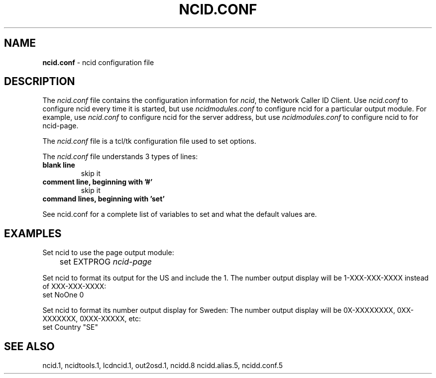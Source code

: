 .\" %W% %G%
.TH NCID.CONF 5
.SH NAME
.B ncid.conf
- ncid configuration file
.SH DESCRIPTION
The \fIncid.conf\fR file contains the configuration information for
\fIncid\fR, the Network Caller ID Client.  Use \fIncid.conf\fR to
configure ncid every time it is started, but use \fIncidmodules.conf\fR
to configure ncid for a particular output module.  For example, use
\fIncid.conf\fR to configure ncid for the server address, but use
\fIncidmodules.conf\fR to configure ncid to for ncid-page.
.PP
The \fIncid.conf\fR file is a tcl/tk configuration file used to set options.
.PP
The \fIncid.conf\fR file understands 3 types of lines:
.TP
.B blank line
skip it
.TP
.B comment line, beginning with '#'
skip it
.TP
.B command lines, beginning with 'set'
.PP
See ncid.conf for a complete list of variables to set and
what the default values are.
.SH EXAMPLES
Set ncid to use the page output module:
.RS 0
	set EXTPROG     \fIncid-page\fR
.RE
.PP
Set ncid to format its output for the US and include the 1.
The number output display will be 1-XXX-XXX-XXXX instead of XXX-XXX-XXXX:
.RS 0
    set NoOne       0
.RE
.PP
Set ncid to format its number output display for Sweden:
The number output display will be 0X-XXXXXXXX, 0XX-XXXXXXX, 0XXX-XXXXX, etc:
.RS 0
    set Country     "SE"
.RE
.SH SEE ALSO
ncid.1, ncidtools.1, lcdncid.1, out2osd.1, ncidd.8 ncidd.alias.5,
ncidd.conf.5
